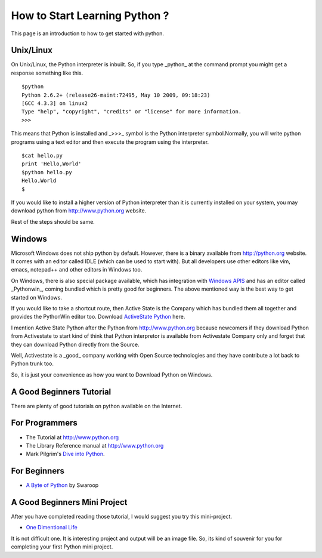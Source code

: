 ﻿==============================
How to Start Learning Python ?
==============================


This page is an introduction to how to get started with python.

Unix/Linux
==========


On Unix/Linux, the Python interpreter is inbuilt. So, if you type _python_
at the command prompt you might get a response something like this.

::

        $python
        Python 2.6.2+ (release26-maint:72495, May 10 2009, 09:18:23) 
        [GCC 4.3.3] on linux2
        Type "help", "copyright", "credits" or "license" for more information.
        >>> 

This means that Python is installed and _>>>_  symbol is the Python interpreter
symbol.Normally, you will write python programs using a text editor and then
execute the program using the interpreter.

::

        $cat hello.py
        print 'Hello,World'
        $python hello.py
        Hello,World
        $

If you would like to install a higher version of Python interpreter than it is
currently installed on your system, you may download python from
http://www.python.org website.

Rest of the steps should be same.

Windows
=======

Microsoft Windows does not ship python by default.  However, there is a binary
available from http://python.org website. It comes with an editor called IDLE
(which can be used to start with). But all developers use other editors like
vim, emacs, notepad++ and other editors in Windows too.

On Windows, there is also special package available, which has integration with
`Windows APIS`_ and has an editor called _Pythonwin_, coming bundled which is
pretty good for beginners. The above mentioned way is the best way to get
started on Windows.

If you would like to take a shortcut route, then Active State is the Company
which has bundled them all together and provides the PythonWin editor too.
Download `ActiveState Python`_ here.

I mention Active State Python after the Python from http://www.python.org
because newcomers if they download Python from Activestate to start kind of
think that Python interpretor is available from Activestate Company only and
forget that they can download Python directly from the Source. 

Well, Activestate is a _good_ company working with Open Source technologies and
they have contribute a lot back to Python trunk too.

So, it is just your convenience as how you want to Download Python on Windows.

A Good Beginners Tutorial 
=========================

There are plenty of good tutorials on python available on the Internet.

For Programmers
===============

* The Tutorial at http://www.python.org 
* The Library Reference manual at http://www.python.org 
* Mark Pilgrim's `Dive into Python`_.
  
For Beginners
=============

* `A Byte of Python`_  by Swaroop

A Good Beginners Mini Project
=============================

After you have completed reading those tutorial, I would suggest you try this
mini-project.

* `One Dimentional Life`_

It is not difficult one. It is interesting project and output will be an image file.
So, its kind of souvenir for you for completing your first Python mini project.

.. _Windows APIS: http://starship.python.net/crew/mhammond/win32/Downloads.html
.. _ActiveState Python: http://www.activestate.com/downloads/#tab_python_stack
.. _Dive into Python: http://www.diveintopython.com
.. _A Byte of Python: http://www.ibiblio.org/swaroopch/byteofpython/files/120/byteofpython_120.pdf
.. _One Dimentional Life: http://www-inst.eecs.berkeley.edu/~selfpace/cs9honline/P1/
